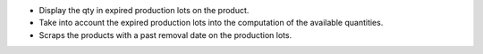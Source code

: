 * Display the qty in expired production lots on the product.
* Take into account the expired production lots into the computation of the available quantities.
* Scraps the products with a past removal date on the production lots.
